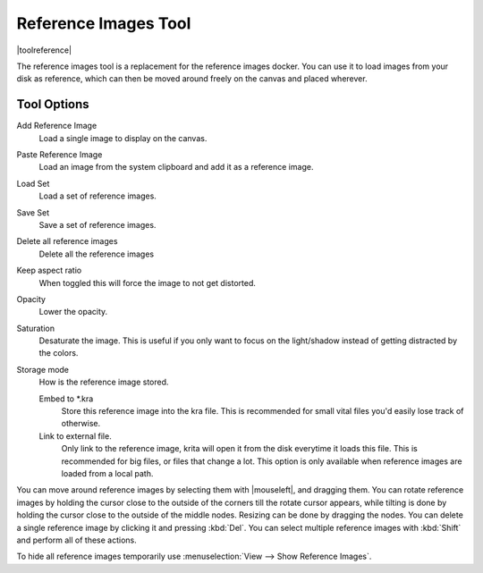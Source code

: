 .. meta::
   :description:
        The reference images tool

.. metadata-placeholder

   :authors: - Wolthera van Hövell tot Westerflier <griffinvalley@gmail.com>
   :license: GNU free documentation license 1.3 or later.

.. index:: Tools, Reference
.. _reference_images_tool:

=====================
Reference Images Tool
=====================

|toolreference|

.. versionadded:: 4.1

The reference images tool is a replacement for the reference images docker. You can use it to load images from your disk as reference, which can then be moved around freely on the canvas and placed wherever.

Tool Options
------------

Add Reference Image
    Load a single image to display on the canvas.
Paste Reference Image
    Load an image from the system clipboard and add it as a reference image.
Load Set
    Load a set of reference images.
Save Set
    Save a set of reference images.
Delete all reference images
    Delete all the reference images
Keep aspect ratio
    When toggled this will force the image to not get distorted.
Opacity
    Lower the opacity.
Saturation
    Desaturate the image. This is useful if you only want to focus on the light/shadow instead of getting distracted by the colors.
Storage mode
    How is the reference image stored.

    Embed to \*.kra
        Store this reference image into the kra file. This is recommended for small vital files you'd easily lose track of otherwise.
    Link to external file.
        Only link to the reference image, krita will open it from the disk everytime it loads this file. This is recommended for big files, or files that change a lot. This option is only available when reference images are loaded from a local path.

You can move around reference images by selecting them with |mouseleft|, and dragging them. You can rotate reference images by holding the cursor close to the outside of the corners till the rotate cursor appears, while tilting is done by holding the cursor close to the outside of the middle nodes. Resizing can be done by dragging the nodes. You can delete a single reference image by clicking it and pressing :kbd:`Del`. You can select multiple reference images with :kbd:`Shift` and perform all of these actions.

To hide all reference images temporarily use :menuselection:`View --> Show Reference Images`.
